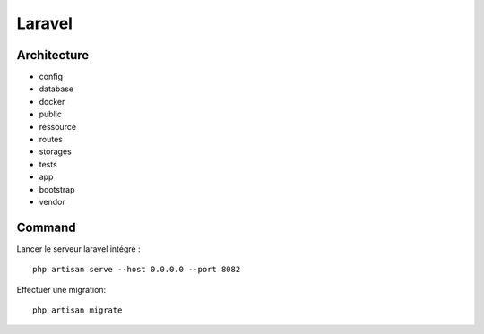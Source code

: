 Laravel 
===================

Architecture
------------

- config
- database
- docker
- public
- ressource
- routes
- storages
- tests
- app
- bootstrap
- vendor


Command 
---------
Lancer le serveur laravel intégré : 
::

  php artisan serve --host 0.0.0.0 --port 8082
  
Effectuer une migration:
::

  php artisan migrate
